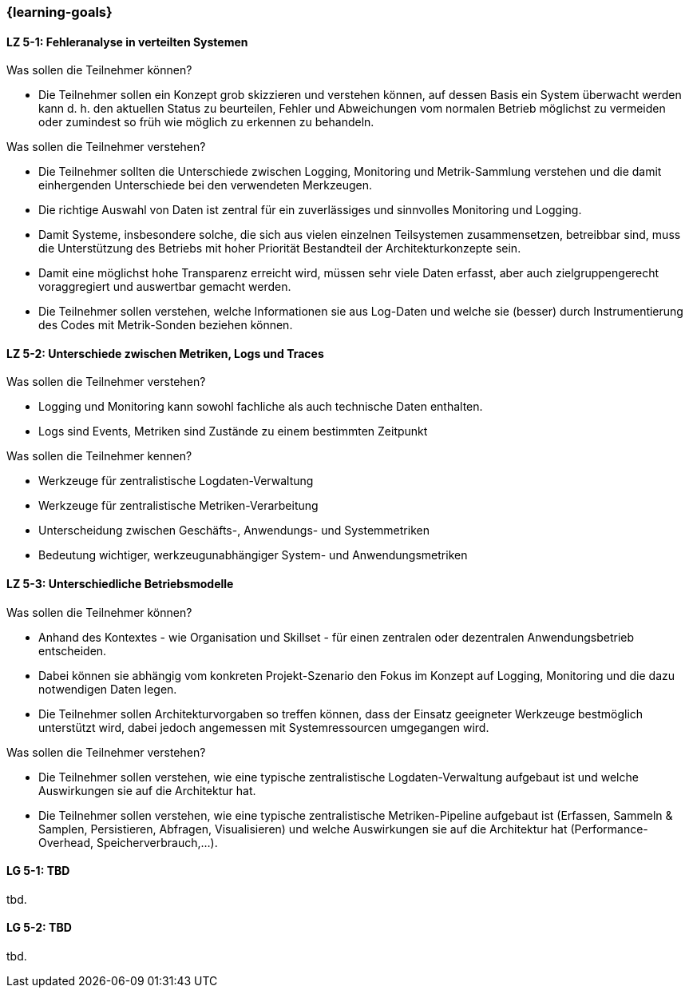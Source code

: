 === {learning-goals}


// tag::DE[]
[[LZ-5-1]]
==== LZ 5-1: Fehleranalyse in verteilten Systemen

.Was sollen die Teilnehmer können?
  * Die Teilnehmer sollen ein Konzept grob skizzieren und verstehen können, auf dessen Basis ein System überwacht werden kann d. h. den aktuellen Status zu beurteilen, Fehler und Abweichungen vom normalen Betrieb möglichst zu vermeiden oder zumindest so früh wie möglich zu erkennen zu behandeln.

.Was sollen die Teilnehmer verstehen?
  * Die Teilnehmer sollten die Unterschiede zwischen Logging,
    Monitoring und Metrik-Sammlung verstehen und die damit
    einhergenden Unterschiede bei den verwendeten Merkzeugen.
  * Die richtige Auswahl von Daten ist zentral für ein zuverlässiges und sinnvolles Monitoring und Logging.
  * Damit Systeme, insbesondere solche, die sich aus vielen einzelnen Teilsystemen zusammensetzen, betreibbar sind, muss die Unterstützung des Betriebs mit hoher Priorität Bestandteil der Architekturkonzepte sein.
  * Damit eine möglichst hohe Transparenz erreicht wird, müssen sehr viele Daten erfasst, aber auch zielgruppengerecht voraggregiert und auswertbar gemacht werden.
  * Die Teilnehmer sollen verstehen, welche Informationen sie aus Log-Daten und welche sie (besser) durch Instrumentierung des Codes mit Metrik-Sonden beziehen können.

[[LZ-5-2]]
==== LZ 5-2: Unterschiede zwischen Metriken, Logs und Traces

.Was sollen die Teilnehmer verstehen?
  * Logging und Monitoring kann sowohl fachliche als auch technische Daten enthalten.
  * Logs sind Events, Metriken sind Zustände zu einem bestimmten Zeitpunkt

.Was sollen die Teilnehmer kennen?
  * Werkzeuge für zentralistische Logdaten-Verwaltung
  * Werkzeuge für zentralistische Metriken-Verarbeitung
  * Unterscheidung zwischen Geschäfts-, Anwendungs- und Systemmetriken
  * Bedeutung wichtiger, werkzeugunabhängiger System- und Anwendungsmetriken

[[LZ-5-3]]
==== LZ 5-3: Unterschiedliche Betriebsmodelle

.Was sollen die Teilnehmer können?
  * Anhand des Kontextes - wie Organisation und Skillset - für einen zentralen oder dezentralen Anwendungsbetrieb entscheiden.
  * Dabei können sie abhängig vom konkreten Projekt-Szenario den Fokus im Konzept auf Logging, Monitoring und die dazu notwendigen Daten legen.
  * Die Teilnehmer sollen Architekturvorgaben so treffen können, dass der Einsatz geeigneter Werkzeuge bestmöglich unterstützt wird, dabei jedoch angemessen mit Systemressourcen umgegangen wird.

.Was sollen die Teilnehmer verstehen?
  * Die Teilnehmer sollen verstehen, wie eine typische zentralistische Logdaten-Verwaltung aufgebaut ist und welche Auswirkungen sie auf die Architektur hat.
  * Die Teilnehmer sollen verstehen, wie eine typische zentralistische Metriken-Pipeline aufgebaut ist (Erfassen, Sammeln & Samplen, Persistieren, Abfragen, Visualisieren) und welche Auswirkungen sie auf die Architektur hat (Performance-Overhead, Speicherverbrauch,...).

// end::DE[]

// tag::EN[]
[[LG-5-1]]
==== LG 5-1: TBD
tbd.

[[LG-5-2]]
==== LG 5-2: TBD
tbd.
// end::EN[]


